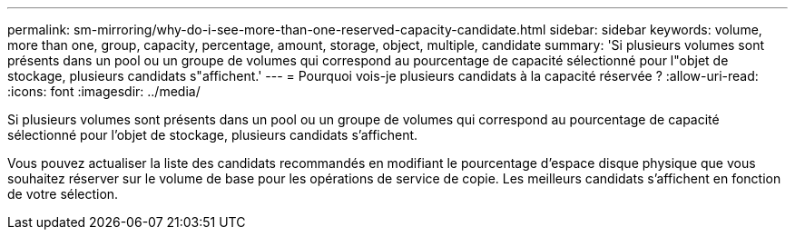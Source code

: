 ---
permalink: sm-mirroring/why-do-i-see-more-than-one-reserved-capacity-candidate.html 
sidebar: sidebar 
keywords: volume, more than one, group, capacity, percentage, amount, storage, object, multiple, candidate 
summary: 'Si plusieurs volumes sont présents dans un pool ou un groupe de volumes qui correspond au pourcentage de capacité sélectionné pour l"objet de stockage, plusieurs candidats s"affichent.' 
---
= Pourquoi vois-je plusieurs candidats à la capacité réservée ?
:allow-uri-read: 
:icons: font
:imagesdir: ../media/


[role="lead"]
Si plusieurs volumes sont présents dans un pool ou un groupe de volumes qui correspond au pourcentage de capacité sélectionné pour l'objet de stockage, plusieurs candidats s'affichent.

Vous pouvez actualiser la liste des candidats recommandés en modifiant le pourcentage d'espace disque physique que vous souhaitez réserver sur le volume de base pour les opérations de service de copie. Les meilleurs candidats s'affichent en fonction de votre sélection.
